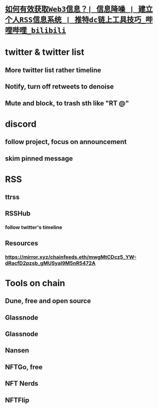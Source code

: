 #+tags: web3,
* [[https://www.bilibili.com/video/BV1rv4y1S7jA][~如何有效获取Web3信息？| 信息降噪 | 建立个人RSS信息系统 | 推特dc链上工具技巧_哔哩哔哩_bilibili~]]

* twitter & twitter list

** More twitter list rather timeline
** Notify, turn off retweets to denoise
** Mute and block, to trash sth like "RT @"
* discord
** follow project, focus on announcement
** skim pinned message

* RSS
** ttrss
** RSSHub
*** follow twitter's timeline

** Resources
*** https://mirror.xyz/chainfeeds.eth/mwgMtCDcz5_YW-dRacfD2pzsb_gMUSyal9M5nR5472A

* Tools on chain
** Dune, free and open source
** Glassnode
** Glassnode
** Nansen
** NFTGo, free
** NFT Nerds
** NFTFlip
